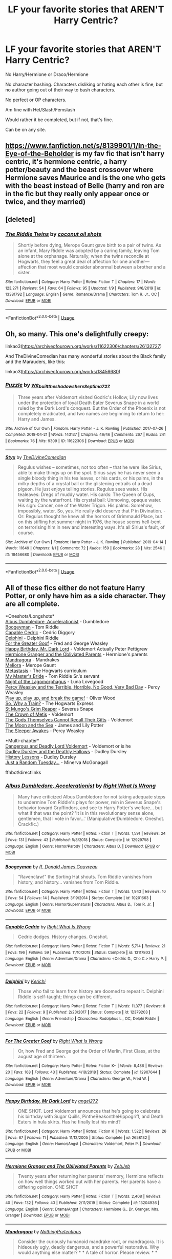 #+TITLE: LF your favorite stories that AREN'T Harry Centric?

* LF your favorite stories that AREN'T Harry Centric?
:PROPERTIES:
:Author: SnarkyAndProud
:Score: 3
:DateUnix: 1579048693.0
:DateShort: 2020-Jan-15
:FlairText: Request
:END:
No Harry/Hermione or Draco/Hermione

No character bashing. Characters disliking or hating each other is fine, but no author going out of their way to bash characters.

No perfect or OP characters.

Am fine with Het/Slash/Femslash

Would rather it be completed, but if not, that's fine.

Can be on any site.


** [[https://www.fanfiction.net/s/8139901/1/In-the-Eye-of-the-Beholder]] is my fav fic that isn't harry centric, it's hermione centric, a harry potter/beauty and the beast crossover where Hermione saves Maurice and is the one who gets with the beast instead of Belle (harry and ron are in the fic but they really only appear once or twice, and they married)
:PROPERTIES:
:Author: Neriasa
:Score: 1
:DateUnix: 1579049106.0
:DateShort: 2020-Jan-15
:END:


** [deleted]
:PROPERTIES:
:Score: 1
:DateUnix: 1579052370.0
:DateShort: 2020-Jan-15
:END:

*** [[https://www.fanfiction.net/s/13381792/1/][*/The Riddle Twins/*]] by [[https://www.fanfiction.net/u/12447326/coconut-oil-shots][/coconut oil shots/]]

#+begin_quote
  Shortly before dying, Merope Gaunt gave birth to a pair of twins. As an infant, Mary Riddle was adopted by a caring family, leaving Tom alone at the orphanage. Naturally, when the twins reconcile at Hogwarts, they feel a great deal of affection for one another---affection that most would consider abnormal between a brother and a sister.
#+end_quote

^{/Site/:} ^{fanfiction.net} ^{*|*} ^{/Category/:} ^{Harry} ^{Potter} ^{*|*} ^{/Rated/:} ^{Fiction} ^{T} ^{*|*} ^{/Chapters/:} ^{17} ^{*|*} ^{/Words/:} ^{123,271} ^{*|*} ^{/Reviews/:} ^{54} ^{*|*} ^{/Favs/:} ^{64} ^{*|*} ^{/Follows/:} ^{95} ^{*|*} ^{/Updated/:} ^{1/9} ^{*|*} ^{/Published/:} ^{9/6/2019} ^{*|*} ^{/id/:} ^{13381792} ^{*|*} ^{/Language/:} ^{English} ^{*|*} ^{/Genre/:} ^{Romance/Drama} ^{*|*} ^{/Characters/:} ^{Tom} ^{R.} ^{Jr.,} ^{OC} ^{*|*} ^{/Download/:} ^{[[http://www.ff2ebook.com/old/ffn-bot/index.php?id=13381792&source=ff&filetype=epub][EPUB]]} ^{or} ^{[[http://www.ff2ebook.com/old/ffn-bot/index.php?id=13381792&source=ff&filetype=mobi][MOBI]]}

--------------

*FanfictionBot*^{2.0.0-beta} | [[https://github.com/tusing/reddit-ffn-bot/wiki/Usage][Usage]]
:PROPERTIES:
:Author: FanfictionBot
:Score: 1
:DateUnix: 1579052409.0
:DateShort: 2020-Jan-15
:END:


** Oh, so many. This one's delightfully creepy:

linkao3([[https://archiveofourown.org/works/11622306/chapters/26132727]])

And TheDivineComedian has many wonderful stories about the Black family and the Marauders, like this:

linkao3([[https://archiveofourown.org/works/18456680]])
:PROPERTIES:
:Author: MTheLoud
:Score: 1
:DateUnix: 1579098102.0
:DateShort: 2020-Jan-15
:END:

*** [[https://archiveofourown.org/works/11622306][*/Puzzle/*]] by [[https://www.archiveofourown.org/users/we_built_the_shadows_here/pseuds/we_built_the_shadows_here/users/Septima727/pseuds/Septima727][/we_built_the_shadows_hereSeptima727/]]

#+begin_quote
  Three years after Voldemort visited Godric's Hollow, Lily now lives under the protection of loyal Death Eater Severus Snape in a world ruled by the Dark Lord's conquest. But the Order of the Phoenix is not completely eradicated, and two names are beginning to return to her: Harry and James.
#+end_quote

^{/Site/:} ^{Archive} ^{of} ^{Our} ^{Own} ^{*|*} ^{/Fandom/:} ^{Harry} ^{Potter} ^{-} ^{J.} ^{K.} ^{Rowling} ^{*|*} ^{/Published/:} ^{2017-07-26} ^{*|*} ^{/Completed/:} ^{2018-04-21} ^{*|*} ^{/Words/:} ^{143137} ^{*|*} ^{/Chapters/:} ^{46/46} ^{*|*} ^{/Comments/:} ^{267} ^{*|*} ^{/Kudos/:} ^{241} ^{*|*} ^{/Bookmarks/:} ^{76} ^{*|*} ^{/Hits/:} ^{9309} ^{*|*} ^{/ID/:} ^{11622306} ^{*|*} ^{/Download/:} ^{[[https://archiveofourown.org/downloads/11622306/Puzzle.epub?updated_at=1524328686][EPUB]]} ^{or} ^{[[https://archiveofourown.org/downloads/11622306/Puzzle.mobi?updated_at=1524328686][MOBI]]}

--------------

[[https://archiveofourown.org/works/18456680][*/Styx/*]] by [[https://www.archiveofourown.org/users/TheDivineComedian/pseuds/TheDivineComedian][/TheDivineComedian/]]

#+begin_quote
  Regulus wishes -- sometimes, not too often -- that he were like Sirius, able to make things up on the spot. Sirius says he has never seen a single bloody thing in his tea leaves, or his cards, or his palms, in the milky depths of a crystal ball or the glistening entrails of a dead pigeon. He just enjoys telling stories. Regulus sees water. His tealeaves: Dregs of muddy water. His cards: The Queen of Cups, waiting by the waterfront. His crystal ball: Unmoving, opaque water. His sign: Cancer, one of the Water Trigon. His palms: Somehow, impossibly, water. So, yes. He really did deserve that P in Divination. - Or: Regulus thought he knew all the horrors of Grimmauld Place, but on this stifling hot summer night in 1976, the house seems hell-bent on terrorising him in new and interesting ways. It's all Sirius's fault, of course.
#+end_quote

^{/Site/:} ^{Archive} ^{of} ^{Our} ^{Own} ^{*|*} ^{/Fandom/:} ^{Harry} ^{Potter} ^{-} ^{J.} ^{K.} ^{Rowling} ^{*|*} ^{/Published/:} ^{2019-04-14} ^{*|*} ^{/Words/:} ^{11649} ^{*|*} ^{/Chapters/:} ^{1/1} ^{*|*} ^{/Comments/:} ^{72} ^{*|*} ^{/Kudos/:} ^{159} ^{*|*} ^{/Bookmarks/:} ^{28} ^{*|*} ^{/Hits/:} ^{2546} ^{*|*} ^{/ID/:} ^{18456680} ^{*|*} ^{/Download/:} ^{[[https://archiveofourown.org/downloads/18456680/Styx.epub?updated_at=1555246773][EPUB]]} ^{or} ^{[[https://archiveofourown.org/downloads/18456680/Styx.mobi?updated_at=1555246773][MOBI]]}

--------------

*FanfictionBot*^{2.0.0-beta} | [[https://github.com/tusing/reddit-ffn-bot/wiki/Usage][Usage]]
:PROPERTIES:
:Author: FanfictionBot
:Score: 1
:DateUnix: 1579098114.0
:DateShort: 2020-Jan-15
:END:


** All of these fics either do not feature Harry Potter, or only have him as a side character. They are all complete.

*Oneshots/Longshots*\\
[[https://www.fanfiction.net/s/12929758/1/Albus-Dumbledore-Accelerationist][Albus Dumbledore, Accelerationist]] - Dumbledore\\
[[https://www.fanfiction.net/s/10201663/1/Boogeyman][Boogeyman]] - Tom Riddle\\
[[https://www.fanfiction.net/s/13117803/1/Capable-Cedric][Capable Cedric]] - Cedric Diggory\\
[[https://www.fanfiction.net/s/12379203/1/Delphini][Delphini]] - Delphini Riddle\\
[[https://www.fanfiction.net/s/12907644/1/For-The-Greater-Goof][For the Greater Goof]] - Fred and George Weasley\\
[[https://www.fanfiction.net/s/2658132/1/Happy-Birthday-Mr-Dark-Lord][Happy Birthday, Mr. Dark Lord]] - Voldemort Actually Peter Pettigrew\\
[[https://www.fanfiction.net/s/13204936/1/Hermione-Granger-and-The-Obliviated-Parents][Hermione Granger and the Obliviated Parents]] - Hermione's parents\\
[[https://www.fanfiction.net/s/7864670/1/Mandragora][Mandragora]] - Mandrakes\\
[[https://www.fanfiction.net/s/2870151/1/Meliora][Meliora]] - Merope Gaunt\\
[[https://www.fanfiction.net/s/3495989/1/Metastasis][Metastasis]] - The Hogwarts curriculum\\
[[https://www.fanfiction.net/s/6435018/1/My-Master-s-Bride][My Master's Bride]] - Tom Riddle Sr.'s servant\\
[[https://www.fanfiction.net/s/9420375/1/Night-of-the-Lagomorphmagus][Night of the Lagomorphagus]] - Luna Lovegood\\
[[https://www.fanfiction.net/s/12558305/1/Percy-Weasley-and-the-Terrible-Horrible-No-Good-Very-Bad-Day][Percy Weasley and the Terrible, Horrible, No Good, Very Bad Day]] - Percy Weasley\\
[[https://www.fanfiction.net/s/12361240/1/Play-up-play-up-and-break-the-game][Play up, play up, and break the game!]] - Oliver Wood\\
[[https://www.fanfiction.net/s/10060208/1/So-Why-a-Train][So, Why a Train?]] - The Hogwarts Express\\
[[https://www.fanfiction.net/s/8910296/1/St-Mungo-s-Grim-Reaper][St Mungo's Grim Reaper]] - Severus Snape\\
[[https://www.fanfiction.net/s/6939995/1/The-Crown-of-M%C3%A8tis][The Crown of Metis]] - Voldemort\\
[[https://www.fanfiction.net/s/13302812/1/The-Gods-Themselves-Cannot-Recall-Their-Gifts][The Gods Themselves Cannot Recall Their Gifts]] - Voldemort\\
[[https://www.fanfiction.net/s/11608266/1/The-Moon-and-the-Sea][The Moon and the Sea]] - James and Lily Potter\\
[[https://www.fanfiction.net/s/4007457/1/The-Sleeper-Awakes][The Sleeper Awakes]] - Percy Weasley

*Multi-chapter*\\
[[https://www.fanfiction.net/s/10129276/1/Dangerous-and-Deadly-Lord-Voldemort][Dangerous and Deadly Lord Voldemort]] - Voldemort or is he\\
[[https://www.fanfiction.net/s/11769405/1/Dudley-Dursley-and-the-Deathly-Hallows][Dudley Dursley and the Deathly Hallows]] - Dudley Dursley\\
[[https://www.fanfiction.net/s/4030448/1/History-Lessons][History Lessons]] - Dudley Dursley\\
[[https://www.fanfiction.net/s/3124159/1/Just-a-Random-Tuesday][Just a Random Tuesday...]] - Minerva McGonagall

ffnbot!directlinks
:PROPERTIES:
:Author: ronathaniel
:Score: 1
:DateUnix: 1579118749.0
:DateShort: 2020-Jan-15
:END:

*** [[https://www.fanfiction.net/s/12929758/1/][*/Albus Dumbledore, Accelerationist/*]] by [[https://www.fanfiction.net/u/8548502/Right-What-Is-Wrong][/Right What Is Wrong/]]

#+begin_quote
  Many have criticized Albus Dumbledore for not taking adequate steps to undermine Tom Riddle's plays for power, rein in Severus Snape's behavior toward Gryffindors, and see to Harry Potter's welfare... but what if that was the point? 'It is in this revolutionary sense alone, gentlemen, that I vote in favor...' (Manipulative!Dumbledore. Oneshot. Crackfic.)
#+end_quote

^{/Site/:} ^{fanfiction.net} ^{*|*} ^{/Category/:} ^{Harry} ^{Potter} ^{*|*} ^{/Rated/:} ^{Fiction} ^{T} ^{*|*} ^{/Words/:} ^{1,591} ^{*|*} ^{/Reviews/:} ^{24} ^{*|*} ^{/Favs/:} ^{131} ^{*|*} ^{/Follows/:} ^{43} ^{*|*} ^{/Published/:} ^{5/8/2018} ^{*|*} ^{/Status/:} ^{Complete} ^{*|*} ^{/id/:} ^{12929758} ^{*|*} ^{/Language/:} ^{English} ^{*|*} ^{/Genre/:} ^{Horror/Parody} ^{*|*} ^{/Characters/:} ^{Albus} ^{D.} ^{*|*} ^{/Download/:} ^{[[http://www.ff2ebook.com/old/ffn-bot/index.php?id=12929758&source=ff&filetype=epub][EPUB]]} ^{or} ^{[[http://www.ff2ebook.com/old/ffn-bot/index.php?id=12929758&source=ff&filetype=mobi][MOBI]]}

--------------

[[https://www.fanfiction.net/s/10201663/1/][*/Boogeyman/*]] by [[https://www.fanfiction.net/u/1076014/R-Donald-James-Gauvreau][/R. Donald James Gauvreau/]]

#+begin_quote
  "Ravenclaw!" the Sorting Hat shouts. Tom Riddle vanishes from history, and history... vanishes from Tom Riddle.
#+end_quote

^{/Site/:} ^{fanfiction.net} ^{*|*} ^{/Category/:} ^{Harry} ^{Potter} ^{*|*} ^{/Rated/:} ^{Fiction} ^{T} ^{*|*} ^{/Words/:} ^{1,943} ^{*|*} ^{/Reviews/:} ^{10} ^{*|*} ^{/Favs/:} ^{54} ^{*|*} ^{/Follows/:} ^{14} ^{*|*} ^{/Published/:} ^{3/19/2014} ^{*|*} ^{/Status/:} ^{Complete} ^{*|*} ^{/id/:} ^{10201663} ^{*|*} ^{/Language/:} ^{English} ^{*|*} ^{/Genre/:} ^{Horror/Supernatural} ^{*|*} ^{/Characters/:} ^{Albus} ^{D.,} ^{Tom} ^{R.} ^{Jr.} ^{*|*} ^{/Download/:} ^{[[http://www.ff2ebook.com/old/ffn-bot/index.php?id=10201663&source=ff&filetype=epub][EPUB]]} ^{or} ^{[[http://www.ff2ebook.com/old/ffn-bot/index.php?id=10201663&source=ff&filetype=mobi][MOBI]]}

--------------

[[https://www.fanfiction.net/s/13117803/1/][*/Capable Cedric/*]] by [[https://www.fanfiction.net/u/8548502/Right-What-Is-Wrong][/Right What Is Wrong/]]

#+begin_quote
  Cedric dodges. History changes. Oneshot.
#+end_quote

^{/Site/:} ^{fanfiction.net} ^{*|*} ^{/Category/:} ^{Harry} ^{Potter} ^{*|*} ^{/Rated/:} ^{Fiction} ^{T} ^{*|*} ^{/Words/:} ^{5,714} ^{*|*} ^{/Reviews/:} ^{21} ^{*|*} ^{/Favs/:} ^{196} ^{*|*} ^{/Follows/:} ^{59} ^{*|*} ^{/Published/:} ^{11/10/2018} ^{*|*} ^{/Status/:} ^{Complete} ^{*|*} ^{/id/:} ^{13117803} ^{*|*} ^{/Language/:} ^{English} ^{*|*} ^{/Genre/:} ^{Adventure/Drama} ^{*|*} ^{/Characters/:} ^{<Cedric} ^{D.,} ^{Cho} ^{C.>} ^{Harry} ^{P.} ^{*|*} ^{/Download/:} ^{[[http://www.ff2ebook.com/old/ffn-bot/index.php?id=13117803&source=ff&filetype=epub][EPUB]]} ^{or} ^{[[http://www.ff2ebook.com/old/ffn-bot/index.php?id=13117803&source=ff&filetype=mobi][MOBI]]}

--------------

[[https://www.fanfiction.net/s/12379203/1/][*/Delphini/*]] by [[https://www.fanfiction.net/u/322080/Kerichi][/Kerichi/]]

#+begin_quote
  Those who fail to learn from history are doomed to repeat it. Delphini Riddle is self-taught; things can be different.
#+end_quote

^{/Site/:} ^{fanfiction.net} ^{*|*} ^{/Category/:} ^{Harry} ^{Potter} ^{*|*} ^{/Rated/:} ^{Fiction} ^{T} ^{*|*} ^{/Words/:} ^{11,377} ^{*|*} ^{/Reviews/:} ^{8} ^{*|*} ^{/Favs/:} ^{22} ^{*|*} ^{/Follows/:} ^{9} ^{*|*} ^{/Published/:} ^{2/23/2017} ^{*|*} ^{/Status/:} ^{Complete} ^{*|*} ^{/id/:} ^{12379203} ^{*|*} ^{/Language/:} ^{English} ^{*|*} ^{/Genre/:} ^{Friendship} ^{*|*} ^{/Characters/:} ^{Rodolphus} ^{L.,} ^{OC,} ^{Delphi} ^{Riddle} ^{*|*} ^{/Download/:} ^{[[http://www.ff2ebook.com/old/ffn-bot/index.php?id=12379203&source=ff&filetype=epub][EPUB]]} ^{or} ^{[[http://www.ff2ebook.com/old/ffn-bot/index.php?id=12379203&source=ff&filetype=mobi][MOBI]]}

--------------

[[https://www.fanfiction.net/s/12907644/1/][*/For The Greater Goof/*]] by [[https://www.fanfiction.net/u/8548502/Right-What-Is-Wrong][/Right What Is Wrong/]]

#+begin_quote
  Or, how Fred and George got the Order of Merlin, First Class, at the august age of thirteen.
#+end_quote

^{/Site/:} ^{fanfiction.net} ^{*|*} ^{/Category/:} ^{Harry} ^{Potter} ^{*|*} ^{/Rated/:} ^{Fiction} ^{K+} ^{*|*} ^{/Words/:} ^{8,486} ^{*|*} ^{/Reviews/:} ^{20} ^{*|*} ^{/Favs/:} ^{168} ^{*|*} ^{/Follows/:} ^{43} ^{*|*} ^{/Published/:} ^{4/18/2018} ^{*|*} ^{/Status/:} ^{Complete} ^{*|*} ^{/id/:} ^{12907644} ^{*|*} ^{/Language/:} ^{English} ^{*|*} ^{/Genre/:} ^{Adventure/Drama} ^{*|*} ^{/Characters/:} ^{George} ^{W.,} ^{Fred} ^{W.} ^{*|*} ^{/Download/:} ^{[[http://www.ff2ebook.com/old/ffn-bot/index.php?id=12907644&source=ff&filetype=epub][EPUB]]} ^{or} ^{[[http://www.ff2ebook.com/old/ffn-bot/index.php?id=12907644&source=ff&filetype=mobi][MOBI]]}

--------------

[[https://www.fanfiction.net/s/2658132/1/][*/Happy Birthday, Mr Dark Lord/*]] by [[https://www.fanfiction.net/u/249074/angel272][/angel272/]]

#+begin_quote
  ONE SHOT. Lord Voldemort announces that he's going to celebrate his birthday with Sugar Quills, PintheBeakontheHippogriff, and Death Eaters in hula skirts. Has he finally lost his mind?
#+end_quote

^{/Site/:} ^{fanfiction.net} ^{*|*} ^{/Category/:} ^{Harry} ^{Potter} ^{*|*} ^{/Rated/:} ^{Fiction} ^{K} ^{*|*} ^{/Words/:} ^{1,522} ^{*|*} ^{/Reviews/:} ^{26} ^{*|*} ^{/Favs/:} ^{67} ^{*|*} ^{/Follows/:} ^{11} ^{*|*} ^{/Published/:} ^{11/12/2005} ^{*|*} ^{/Status/:} ^{Complete} ^{*|*} ^{/id/:} ^{2658132} ^{*|*} ^{/Language/:} ^{English} ^{*|*} ^{/Genre/:} ^{Humor/Angst} ^{*|*} ^{/Characters/:} ^{Voldemort,} ^{Peter} ^{P.} ^{*|*} ^{/Download/:} ^{[[http://www.ff2ebook.com/old/ffn-bot/index.php?id=2658132&source=ff&filetype=epub][EPUB]]} ^{or} ^{[[http://www.ff2ebook.com/old/ffn-bot/index.php?id=2658132&source=ff&filetype=mobi][MOBI]]}

--------------

[[https://www.fanfiction.net/s/13204936/1/][*/Hermione Granger and The Obliviated Parents/*]] by [[https://www.fanfiction.net/u/10283561/ZebJeb][/ZebJeb/]]

#+begin_quote
  Twenty years after returning her parents' memory, Hermione reflects on how well things worked out with her parents. Her parents have a differing opinion. ONE SHOT
#+end_quote

^{/Site/:} ^{fanfiction.net} ^{*|*} ^{/Category/:} ^{Harry} ^{Potter} ^{*|*} ^{/Rated/:} ^{Fiction} ^{T} ^{*|*} ^{/Words/:} ^{2,408} ^{*|*} ^{/Reviews/:} ^{40} ^{*|*} ^{/Favs/:} ^{132} ^{*|*} ^{/Follows/:} ^{43} ^{*|*} ^{/Published/:} ^{2/11/2019} ^{*|*} ^{/Status/:} ^{Complete} ^{*|*} ^{/id/:} ^{13204936} ^{*|*} ^{/Language/:} ^{English} ^{*|*} ^{/Genre/:} ^{Drama/Angst} ^{*|*} ^{/Characters/:} ^{Hermione} ^{G.,} ^{Dr.} ^{Granger,} ^{Mrs.} ^{Granger} ^{*|*} ^{/Download/:} ^{[[http://www.ff2ebook.com/old/ffn-bot/index.php?id=13204936&source=ff&filetype=epub][EPUB]]} ^{or} ^{[[http://www.ff2ebook.com/old/ffn-bot/index.php?id=13204936&source=ff&filetype=mobi][MOBI]]}

--------------

[[https://www.fanfiction.net/s/7864670/1/][*/Mandragora/*]] by [[https://www.fanfiction.net/u/2713680/NothingPretentious][/NothingPretentious/]]

#+begin_quote
  Consider the curiously humanoid mandrake root, or mandragora. It is hideously ugly, deadly dangerous, and a powerful restorative. Why would anything else matter? * * A tale of horror. Please review. * *
#+end_quote

^{/Site/:} ^{fanfiction.net} ^{*|*} ^{/Category/:} ^{Harry} ^{Potter} ^{*|*} ^{/Rated/:} ^{Fiction} ^{T} ^{*|*} ^{/Words/:} ^{1,449} ^{*|*} ^{/Reviews/:} ^{174} ^{*|*} ^{/Favs/:} ^{739} ^{*|*} ^{/Follows/:} ^{112} ^{*|*} ^{/Published/:} ^{2/23/2012} ^{*|*} ^{/Status/:} ^{Complete} ^{*|*} ^{/id/:} ^{7864670} ^{*|*} ^{/Language/:} ^{English} ^{*|*} ^{/Genre/:} ^{Horror/Tragedy} ^{*|*} ^{/Characters/:} ^{P.} ^{Sprout} ^{*|*} ^{/Download/:} ^{[[http://www.ff2ebook.com/old/ffn-bot/index.php?id=7864670&source=ff&filetype=epub][EPUB]]} ^{or} ^{[[http://www.ff2ebook.com/old/ffn-bot/index.php?id=7864670&source=ff&filetype=mobi][MOBI]]}

--------------

*FanfictionBot*^{2.0.0-beta} | [[https://github.com/tusing/reddit-ffn-bot/wiki/Usage][Usage]]
:PROPERTIES:
:Author: FanfictionBot
:Score: 1
:DateUnix: 1579118821.0
:DateShort: 2020-Jan-15
:END:


*** [[https://www.fanfiction.net/s/2870151/1/][*/Meliora/*]] by [[https://www.fanfiction.net/u/260306/Marauder][/Marauder/]]

#+begin_quote
  Pregnant with Morfin's child, Merope longs to escape to a life with Tom, and a better world for the child she hopes will be a girl.
#+end_quote

^{/Site/:} ^{fanfiction.net} ^{*|*} ^{/Category/:} ^{Harry} ^{Potter} ^{*|*} ^{/Rated/:} ^{Fiction} ^{M} ^{*|*} ^{/Words/:} ^{852} ^{*|*} ^{/Reviews/:} ^{20} ^{*|*} ^{/Favs/:} ^{44} ^{*|*} ^{/Follows/:} ^{6} ^{*|*} ^{/Published/:} ^{3/31/2006} ^{*|*} ^{/Status/:} ^{Complete} ^{*|*} ^{/id/:} ^{2870151} ^{*|*} ^{/Language/:} ^{English} ^{*|*} ^{/Genre/:} ^{Angst/Drama} ^{*|*} ^{/Characters/:} ^{Merope} ^{G.,} ^{Morfin} ^{G.} ^{*|*} ^{/Download/:} ^{[[http://www.ff2ebook.com/old/ffn-bot/index.php?id=2870151&source=ff&filetype=epub][EPUB]]} ^{or} ^{[[http://www.ff2ebook.com/old/ffn-bot/index.php?id=2870151&source=ff&filetype=mobi][MOBI]]}

--------------

[[https://www.fanfiction.net/s/3495989/1/][*/Metastasis/*]] by [[https://www.fanfiction.net/u/255561/Qoheleth][/Qoheleth/]]

#+begin_quote
  It just keeps growing... and growing... and growing...
#+end_quote

^{/Site/:} ^{fanfiction.net} ^{*|*} ^{/Category/:} ^{Harry} ^{Potter} ^{*|*} ^{/Rated/:} ^{Fiction} ^{K} ^{*|*} ^{/Words/:} ^{2,577} ^{*|*} ^{/Reviews/:} ^{22} ^{*|*} ^{/Favs/:} ^{37} ^{*|*} ^{/Follows/:} ^{3} ^{*|*} ^{/Published/:} ^{4/18/2007} ^{*|*} ^{/Status/:} ^{Complete} ^{*|*} ^{/id/:} ^{3495989} ^{*|*} ^{/Language/:} ^{English} ^{*|*} ^{/Characters/:} ^{Godric} ^{G.,} ^{Albus} ^{D.} ^{*|*} ^{/Download/:} ^{[[http://www.ff2ebook.com/old/ffn-bot/index.php?id=3495989&source=ff&filetype=epub][EPUB]]} ^{or} ^{[[http://www.ff2ebook.com/old/ffn-bot/index.php?id=3495989&source=ff&filetype=mobi][MOBI]]}

--------------

[[https://www.fanfiction.net/s/6435018/1/][*/My Master's Bride/*]] by [[https://www.fanfiction.net/u/2289300/Paimpont][/Paimpont/]]

#+begin_quote
  A little Gothic story for Halloween. Yes, it's a Harry Potter story - just read to the end!
#+end_quote

^{/Site/:} ^{fanfiction.net} ^{*|*} ^{/Category/:} ^{Harry} ^{Potter} ^{*|*} ^{/Rated/:} ^{Fiction} ^{T} ^{*|*} ^{/Words/:} ^{4,731} ^{*|*} ^{/Reviews/:} ^{93} ^{*|*} ^{/Favs/:} ^{208} ^{*|*} ^{/Follows/:} ^{33} ^{*|*} ^{/Published/:} ^{10/29/2010} ^{*|*} ^{/Status/:} ^{Complete} ^{*|*} ^{/id/:} ^{6435018} ^{*|*} ^{/Language/:} ^{English} ^{*|*} ^{/Genre/:} ^{Suspense} ^{*|*} ^{/Download/:} ^{[[http://www.ff2ebook.com/old/ffn-bot/index.php?id=6435018&source=ff&filetype=epub][EPUB]]} ^{or} ^{[[http://www.ff2ebook.com/old/ffn-bot/index.php?id=6435018&source=ff&filetype=mobi][MOBI]]}

--------------

[[https://www.fanfiction.net/s/9420375/1/][*/Night of the Lagomorphmagus/*]] by [[https://www.fanfiction.net/u/3205163/Arpad-Hrunta][/Arpad Hrunta/]]

#+begin_quote
  "How much longer are we going to look for this killer rabbit, Luna?" Jimmy Carter asked. Luna researches a paper for Care of Magical Creatures, and gets some unexpected assistance. Crackfic. For the Teachers' Lounge Crackfest '13.
#+end_quote

^{/Site/:} ^{fanfiction.net} ^{*|*} ^{/Category/:} ^{Harry} ^{Potter} ^{*|*} ^{/Rated/:} ^{Fiction} ^{T} ^{*|*} ^{/Words/:} ^{4,572} ^{*|*} ^{/Reviews/:} ^{22} ^{*|*} ^{/Favs/:} ^{30} ^{*|*} ^{/Follows/:} ^{5} ^{*|*} ^{/Published/:} ^{6/23/2013} ^{*|*} ^{/Status/:} ^{Complete} ^{*|*} ^{/id/:} ^{9420375} ^{*|*} ^{/Language/:} ^{English} ^{*|*} ^{/Genre/:} ^{Humor/Adventure} ^{*|*} ^{/Characters/:} ^{Luna} ^{L.,} ^{Dobby,} ^{Dennis} ^{C.} ^{*|*} ^{/Download/:} ^{[[http://www.ff2ebook.com/old/ffn-bot/index.php?id=9420375&source=ff&filetype=epub][EPUB]]} ^{or} ^{[[http://www.ff2ebook.com/old/ffn-bot/index.php?id=9420375&source=ff&filetype=mobi][MOBI]]}

--------------

[[https://www.fanfiction.net/s/12558305/1/][*/Percy Weasley and the Terrible, Horrible, No Good, Very Bad Day/*]] by [[https://www.fanfiction.net/u/9100557/LullabyKnell][/LullabyKnell/]]

#+begin_quote
  Pre-Philosopher's Stone AU: In which fourteen-year-old Percy Weasley is very stressed, does not get enough sleep, and accidentally and unknowingly saves the Wizarding World because of bad aim.
#+end_quote

^{/Site/:} ^{fanfiction.net} ^{*|*} ^{/Category/:} ^{Harry} ^{Potter} ^{*|*} ^{/Rated/:} ^{Fiction} ^{T} ^{*|*} ^{/Words/:} ^{2,387} ^{*|*} ^{/Reviews/:} ^{26} ^{*|*} ^{/Favs/:} ^{191} ^{*|*} ^{/Follows/:} ^{45} ^{*|*} ^{/Published/:} ^{7/4/2017} ^{*|*} ^{/Status/:} ^{Complete} ^{*|*} ^{/id/:} ^{12558305} ^{*|*} ^{/Language/:} ^{English} ^{*|*} ^{/Genre/:} ^{Humor/Drama} ^{*|*} ^{/Characters/:} ^{Percy} ^{W.,} ^{Minerva} ^{M.,} ^{Oliver} ^{W.} ^{*|*} ^{/Download/:} ^{[[http://www.ff2ebook.com/old/ffn-bot/index.php?id=12558305&source=ff&filetype=epub][EPUB]]} ^{or} ^{[[http://www.ff2ebook.com/old/ffn-bot/index.php?id=12558305&source=ff&filetype=mobi][MOBI]]}

--------------

[[https://www.fanfiction.net/s/12361240/1/][*/Play up, play up, and break the game!/*]] by [[https://www.fanfiction.net/u/8682661/Bakuraptor][/Bakuraptor/]]

#+begin_quote
  Oliver has one last shot at winning the Quidditch Cup before he leaves Hogwarts, and he's willing to do anything to make sure he does. No, really, anything. Absolutely anything. Oh dear...
#+end_quote

^{/Site/:} ^{fanfiction.net} ^{*|*} ^{/Category/:} ^{Harry} ^{Potter} ^{*|*} ^{/Rated/:} ^{Fiction} ^{T} ^{*|*} ^{/Words/:} ^{7,914} ^{*|*} ^{/Reviews/:} ^{36} ^{*|*} ^{/Favs/:} ^{300} ^{*|*} ^{/Follows/:} ^{76} ^{*|*} ^{/Published/:} ^{2/11/2017} ^{*|*} ^{/Status/:} ^{Complete} ^{*|*} ^{/id/:} ^{12361240} ^{*|*} ^{/Language/:} ^{English} ^{*|*} ^{/Genre/:} ^{Humor/Parody} ^{*|*} ^{/Characters/:} ^{Harry} ^{P.,} ^{George} ^{W.,} ^{Oliver} ^{W.,} ^{Fred} ^{W.} ^{*|*} ^{/Download/:} ^{[[http://www.ff2ebook.com/old/ffn-bot/index.php?id=12361240&source=ff&filetype=epub][EPUB]]} ^{or} ^{[[http://www.ff2ebook.com/old/ffn-bot/index.php?id=12361240&source=ff&filetype=mobi][MOBI]]}

--------------

[[https://www.fanfiction.net/s/10060208/1/][*/So, Why a Train?/*]] by [[https://www.fanfiction.net/u/579283/Lucillia][/Lucillia/]]

#+begin_quote
  Though it may not seem like it, the creation of the Hogwarts Express was actually a rather logical solution to a very real problem.
#+end_quote

^{/Site/:} ^{fanfiction.net} ^{*|*} ^{/Category/:} ^{Harry} ^{Potter} ^{*|*} ^{/Rated/:} ^{Fiction} ^{K+} ^{*|*} ^{/Words/:} ^{564} ^{*|*} ^{/Reviews/:} ^{63} ^{*|*} ^{/Favs/:} ^{357} ^{*|*} ^{/Follows/:} ^{104} ^{*|*} ^{/Published/:} ^{1/27/2014} ^{*|*} ^{/Status/:} ^{Complete} ^{*|*} ^{/id/:} ^{10060208} ^{*|*} ^{/Language/:} ^{English} ^{*|*} ^{/Genre/:} ^{Humor} ^{*|*} ^{/Characters/:} ^{A.} ^{Dippet,} ^{C.} ^{Binns,} ^{Phineas} ^{Nigellus} ^{*|*} ^{/Download/:} ^{[[http://www.ff2ebook.com/old/ffn-bot/index.php?id=10060208&source=ff&filetype=epub][EPUB]]} ^{or} ^{[[http://www.ff2ebook.com/old/ffn-bot/index.php?id=10060208&source=ff&filetype=mobi][MOBI]]}

--------------

[[https://www.fanfiction.net/s/8910296/1/][*/St Mungo's Grim Reaper/*]] by [[https://www.fanfiction.net/u/279054/emptyword][/emptyword/]]

#+begin_quote
  [Oneshot] Originally posted to the Bring Back the Bastard fest at the Deeply Horrible comm on LJ. For margi lynn's prompt: "During the first war, Snape pulled shifts at St. Mungo's to make up for their overwork. Most of the time he does help the healers. But what about the times he doesn't? Why those people?"
#+end_quote

^{/Site/:} ^{fanfiction.net} ^{*|*} ^{/Category/:} ^{Harry} ^{Potter} ^{*|*} ^{/Rated/:} ^{Fiction} ^{K} ^{*|*} ^{/Words/:} ^{5,632} ^{*|*} ^{/Favs/:} ^{8} ^{*|*} ^{/Follows/:} ^{1} ^{*|*} ^{/Published/:} ^{1/15/2013} ^{*|*} ^{/Status/:} ^{Complete} ^{*|*} ^{/id/:} ^{8910296} ^{*|*} ^{/Language/:} ^{English} ^{*|*} ^{/Genre/:} ^{Suspense/Drama} ^{*|*} ^{/Characters/:} ^{Severus} ^{S.} ^{*|*} ^{/Download/:} ^{[[http://www.ff2ebook.com/old/ffn-bot/index.php?id=8910296&source=ff&filetype=epub][EPUB]]} ^{or} ^{[[http://www.ff2ebook.com/old/ffn-bot/index.php?id=8910296&source=ff&filetype=mobi][MOBI]]}

--------------

*FanfictionBot*^{2.0.0-beta} | [[https://github.com/tusing/reddit-ffn-bot/wiki/Usage][Usage]]
:PROPERTIES:
:Author: FanfictionBot
:Score: 1
:DateUnix: 1579118834.0
:DateShort: 2020-Jan-15
:END:


*** [[https://www.fanfiction.net/s/6939995/1/][*/The Crown of Mètis/*]] by [[https://www.fanfiction.net/u/1054584/Megii-of-Mysteri-OusStranger][/Megii of Mysteri OusStranger/]]

#+begin_quote
  1957 A tree in Albania, she said. Straightforward enough, right? Not if someone else got there first. Tom's journey in acquiring the vessel for his fifth Horcrux just got that much trickier. An exploration of White Magic. Canon-compliant. Longshot. OC
#+end_quote

^{/Site/:} ^{fanfiction.net} ^{*|*} ^{/Category/:} ^{Harry} ^{Potter} ^{*|*} ^{/Rated/:} ^{Fiction} ^{T} ^{*|*} ^{/Words/:} ^{17,054} ^{*|*} ^{/Reviews/:} ^{60} ^{*|*} ^{/Favs/:} ^{355} ^{*|*} ^{/Follows/:} ^{72} ^{*|*} ^{/Published/:} ^{4/25/2011} ^{*|*} ^{/Status/:} ^{Complete} ^{*|*} ^{/id/:} ^{6939995} ^{*|*} ^{/Language/:} ^{English} ^{*|*} ^{/Genre/:} ^{Drama/Spiritual} ^{*|*} ^{/Characters/:} ^{Tom} ^{R.} ^{Jr.,} ^{Voldemort} ^{*|*} ^{/Download/:} ^{[[http://www.ff2ebook.com/old/ffn-bot/index.php?id=6939995&source=ff&filetype=epub][EPUB]]} ^{or} ^{[[http://www.ff2ebook.com/old/ffn-bot/index.php?id=6939995&source=ff&filetype=mobi][MOBI]]}

--------------

[[https://www.fanfiction.net/s/13302812/1/][*/The Gods Themselves Cannot Recall Their Gifts/*]] by [[https://www.fanfiction.net/u/8548502/Right-What-Is-Wrong][/Right What Is Wrong/]]

#+begin_quote
  [AU] Upon his bodily dissolution on October 31, 1981, Voldemort discovers that his Horcruxes do, indeed, anchor him to immortality. In fact, they anchor him all too well. Oneshot.
#+end_quote

^{/Site/:} ^{fanfiction.net} ^{*|*} ^{/Category/:} ^{Harry} ^{Potter} ^{*|*} ^{/Rated/:} ^{Fiction} ^{T} ^{*|*} ^{/Words/:} ^{646} ^{*|*} ^{/Reviews/:} ^{20} ^{*|*} ^{/Favs/:} ^{69} ^{*|*} ^{/Follows/:} ^{19} ^{*|*} ^{/Published/:} ^{6/3/2019} ^{*|*} ^{/Status/:} ^{Complete} ^{*|*} ^{/id/:} ^{13302812} ^{*|*} ^{/Language/:} ^{English} ^{*|*} ^{/Genre/:} ^{Horror/Supernatural} ^{*|*} ^{/Characters/:} ^{Voldemort} ^{*|*} ^{/Download/:} ^{[[http://www.ff2ebook.com/old/ffn-bot/index.php?id=13302812&source=ff&filetype=epub][EPUB]]} ^{or} ^{[[http://www.ff2ebook.com/old/ffn-bot/index.php?id=13302812&source=ff&filetype=mobi][MOBI]]}

--------------

[[https://www.fanfiction.net/s/11608266/1/][*/The Moon and the Sea/*]] by [[https://www.fanfiction.net/u/6993240/FloreatCastellum][/FloreatCastellum/]]

#+begin_quote
  On a cold autumn night, a dark-haired young man wakes his family to take them on an adventure. Winner of Mugglenet's Quicksilver Quill Awards 2016, Best Romance (One-shot).
#+end_quote

^{/Site/:} ^{fanfiction.net} ^{*|*} ^{/Category/:} ^{Harry} ^{Potter} ^{*|*} ^{/Rated/:} ^{Fiction} ^{K} ^{*|*} ^{/Words/:} ^{2,339} ^{*|*} ^{/Reviews/:} ^{36} ^{*|*} ^{/Favs/:} ^{124} ^{*|*} ^{/Follows/:} ^{26} ^{*|*} ^{/Published/:} ^{11/10/2015} ^{*|*} ^{/Status/:} ^{Complete} ^{*|*} ^{/id/:} ^{11608266} ^{*|*} ^{/Language/:} ^{English} ^{*|*} ^{/Genre/:} ^{Family/Romance} ^{*|*} ^{/Characters/:} ^{Harry} ^{P.,} ^{James} ^{P.,} ^{Lily} ^{Evans} ^{P.} ^{*|*} ^{/Download/:} ^{[[http://www.ff2ebook.com/old/ffn-bot/index.php?id=11608266&source=ff&filetype=epub][EPUB]]} ^{or} ^{[[http://www.ff2ebook.com/old/ffn-bot/index.php?id=11608266&source=ff&filetype=mobi][MOBI]]}

--------------

[[https://www.fanfiction.net/s/4007457/1/][*/The Sleeper Awakes/*]] by [[https://www.fanfiction.net/u/684368/SnorkackCatcher][/SnorkackCatcher/]]

#+begin_quote
  It's been coming on for a while," said Percy ... "But I had to find a way out and it's not so easy at the Ministry, they're imprisoning traitors all the time." DH, ch30 . This is Percy's journey to that point.
#+end_quote

^{/Site/:} ^{fanfiction.net} ^{*|*} ^{/Category/:} ^{Harry} ^{Potter} ^{*|*} ^{/Rated/:} ^{Fiction} ^{T} ^{*|*} ^{/Words/:} ^{10,606} ^{*|*} ^{/Reviews/:} ^{79} ^{*|*} ^{/Favs/:} ^{382} ^{*|*} ^{/Follows/:} ^{61} ^{*|*} ^{/Published/:} ^{1/12/2008} ^{*|*} ^{/Status/:} ^{Complete} ^{*|*} ^{/id/:} ^{4007457} ^{*|*} ^{/Language/:} ^{English} ^{*|*} ^{/Genre/:} ^{Drama} ^{*|*} ^{/Characters/:} ^{Percy} ^{W.,} ^{Dolores} ^{U.} ^{*|*} ^{/Download/:} ^{[[http://www.ff2ebook.com/old/ffn-bot/index.php?id=4007457&source=ff&filetype=epub][EPUB]]} ^{or} ^{[[http://www.ff2ebook.com/old/ffn-bot/index.php?id=4007457&source=ff&filetype=mobi][MOBI]]}

--------------

[[https://www.fanfiction.net/s/10129276/1/][*/Dangerous and Deadly Lord Voldemort/*]] by [[https://www.fanfiction.net/u/279988/Kevin3][/Kevin3/]]

#+begin_quote
  A tale of illusion and deception - what better bedtime story could a magician tell his son than when he managed to pull one over on the entire wizarding world?
#+end_quote

^{/Site/:} ^{fanfiction.net} ^{*|*} ^{/Category/:} ^{Harry} ^{Potter} ^{*|*} ^{/Rated/:} ^{Fiction} ^{K+} ^{*|*} ^{/Chapters/:} ^{11} ^{*|*} ^{/Words/:} ^{16,842} ^{*|*} ^{/Reviews/:} ^{119} ^{*|*} ^{/Favs/:} ^{518} ^{*|*} ^{/Follows/:} ^{276} ^{*|*} ^{/Updated/:} ^{4/3/2014} ^{*|*} ^{/Published/:} ^{2/20/2014} ^{*|*} ^{/Status/:} ^{Complete} ^{*|*} ^{/id/:} ^{10129276} ^{*|*} ^{/Language/:} ^{English} ^{*|*} ^{/Genre/:} ^{Adventure} ^{*|*} ^{/Characters/:} ^{Voldemort,} ^{Albus} ^{D.,} ^{Tom} ^{R.} ^{Jr.} ^{*|*} ^{/Download/:} ^{[[http://www.ff2ebook.com/old/ffn-bot/index.php?id=10129276&source=ff&filetype=epub][EPUB]]} ^{or} ^{[[http://www.ff2ebook.com/old/ffn-bot/index.php?id=10129276&source=ff&filetype=mobi][MOBI]]}

--------------

[[https://www.fanfiction.net/s/11769405/1/][*/Dudley Dursley and the Deathly Hallows/*]] by [[https://www.fanfiction.net/u/1648649/Grey-Streaked-Fur][/Grey Streaked Fur/]]

#+begin_quote
  We all know Harry's story during this time, but did you know that his cousin Dudley also played a part in the war against Voldemort? Find out what happened to the Dudley and his family after they left Privet Drive to go into hiding.
#+end_quote

^{/Site/:} ^{fanfiction.net} ^{*|*} ^{/Category/:} ^{Harry} ^{Potter} ^{*|*} ^{/Rated/:} ^{Fiction} ^{T} ^{*|*} ^{/Chapters/:} ^{31} ^{*|*} ^{/Words/:} ^{84,752} ^{*|*} ^{/Reviews/:} ^{150} ^{*|*} ^{/Favs/:} ^{162} ^{*|*} ^{/Follows/:} ^{160} ^{*|*} ^{/Updated/:} ^{11/18/2016} ^{*|*} ^{/Published/:} ^{2/3/2016} ^{*|*} ^{/Status/:} ^{Complete} ^{*|*} ^{/id/:} ^{11769405} ^{*|*} ^{/Language/:} ^{English} ^{*|*} ^{/Characters/:} ^{Severus} ^{S.,} ^{Percy} ^{W.,} ^{Dudley} ^{D.,} ^{OC} ^{*|*} ^{/Download/:} ^{[[http://www.ff2ebook.com/old/ffn-bot/index.php?id=11769405&source=ff&filetype=epub][EPUB]]} ^{or} ^{[[http://www.ff2ebook.com/old/ffn-bot/index.php?id=11769405&source=ff&filetype=mobi][MOBI]]}

--------------

[[https://www.fanfiction.net/s/4030448/1/][*/History Lessons/*]] by [[https://www.fanfiction.net/u/965157/Bloodpage-Alchemist][/Bloodpage-Alchemist/]]

#+begin_quote
  Children are products of their environment. A look at what Dudley Dursley could have been under the right influences, namely that of his History teacher and new friends, and what could have been...
#+end_quote

^{/Site/:} ^{fanfiction.net} ^{*|*} ^{/Category/:} ^{Harry} ^{Potter} ^{*|*} ^{/Rated/:} ^{Fiction} ^{K} ^{*|*} ^{/Chapters/:} ^{9} ^{*|*} ^{/Words/:} ^{36,306} ^{*|*} ^{/Reviews/:} ^{463} ^{*|*} ^{/Favs/:} ^{1,508} ^{*|*} ^{/Follows/:} ^{1,255} ^{*|*} ^{/Updated/:} ^{6/19/2016} ^{*|*} ^{/Published/:} ^{1/23/2008} ^{*|*} ^{/Status/:} ^{Complete} ^{*|*} ^{/id/:} ^{4030448} ^{*|*} ^{/Language/:} ^{English} ^{*|*} ^{/Characters/:} ^{Dudley} ^{D.} ^{*|*} ^{/Download/:} ^{[[http://www.ff2ebook.com/old/ffn-bot/index.php?id=4030448&source=ff&filetype=epub][EPUB]]} ^{or} ^{[[http://www.ff2ebook.com/old/ffn-bot/index.php?id=4030448&source=ff&filetype=mobi][MOBI]]}

--------------

[[https://www.fanfiction.net/s/3124159/1/][*/Just a Random Tuesday.../*]] by [[https://www.fanfiction.net/u/957547/Twisted-Biscuit][/Twisted Biscuit/]]

#+begin_quote
  A VERY long Tuesday in the life of Minerva McGonagall. With rampant Umbridgeitis, uncooperative Slytherins, Ministry interventions, an absent Dumbledore and a schoolwide shortage of Hot Cocoa, it's a wonder she's as nice as she is.
#+end_quote

^{/Site/:} ^{fanfiction.net} ^{*|*} ^{/Category/:} ^{Harry} ^{Potter} ^{*|*} ^{/Rated/:} ^{Fiction} ^{K+} ^{*|*} ^{/Chapters/:} ^{3} ^{*|*} ^{/Words/:} ^{58,525} ^{*|*} ^{/Reviews/:} ^{504} ^{*|*} ^{/Favs/:} ^{2,296} ^{*|*} ^{/Follows/:} ^{422} ^{*|*} ^{/Updated/:} ^{10/1/2006} ^{*|*} ^{/Published/:} ^{8/26/2006} ^{*|*} ^{/Status/:} ^{Complete} ^{*|*} ^{/id/:} ^{3124159} ^{*|*} ^{/Language/:} ^{English} ^{*|*} ^{/Genre/:} ^{Humor} ^{*|*} ^{/Characters/:} ^{Minerva} ^{M.,} ^{Dolores} ^{U.} ^{*|*} ^{/Download/:} ^{[[http://www.ff2ebook.com/old/ffn-bot/index.php?id=3124159&source=ff&filetype=epub][EPUB]]} ^{or} ^{[[http://www.ff2ebook.com/old/ffn-bot/index.php?id=3124159&source=ff&filetype=mobi][MOBI]]}

--------------

*FanfictionBot*^{2.0.0-beta} | [[https://github.com/tusing/reddit-ffn-bot/wiki/Usage][Usage]]
:PROPERTIES:
:Author: FanfictionBot
:Score: 1
:DateUnix: 1579118846.0
:DateShort: 2020-Jan-15
:END:


** Linkffn(The Granger Principle)
:PROPERTIES:
:Author: 15_Redstones
:Score: 1
:DateUnix: 1579125170.0
:DateShort: 2020-Jan-16
:END:

*** [[https://www.fanfiction.net/s/13312738/1/][*/The Granger Principle/*]] by [[https://www.fanfiction.net/u/2548648/Starfox5][/Starfox5/]]

#+begin_quote
  It seemed like a routine assignment for CI5 officers Ron Weasley and Harry Potter: Investigate a physicist who had caught the attention of some unsavoury elements. Little did they know that Dr Hermione Granger would turn out to have more secrets than Ron would have thought possible.
#+end_quote

^{/Site/:} ^{fanfiction.net} ^{*|*} ^{/Category/:} ^{Harry} ^{Potter} ^{*|*} ^{/Rated/:} ^{Fiction} ^{T} ^{*|*} ^{/Chapters/:} ^{31} ^{*|*} ^{/Words/:} ^{207,861} ^{*|*} ^{/Reviews/:} ^{332} ^{*|*} ^{/Favs/:} ^{152} ^{*|*} ^{/Follows/:} ^{258} ^{*|*} ^{/Updated/:} ^{1/11} ^{*|*} ^{/Published/:} ^{6/15/2019} ^{*|*} ^{/id/:} ^{13312738} ^{*|*} ^{/Language/:} ^{English} ^{*|*} ^{/Genre/:} ^{Adventure/Drama} ^{*|*} ^{/Characters/:} ^{<Ron} ^{W.,} ^{Hermione} ^{G.>} ^{Harry} ^{P.,} ^{Luna} ^{L.} ^{*|*} ^{/Download/:} ^{[[http://www.ff2ebook.com/old/ffn-bot/index.php?id=13312738&source=ff&filetype=epub][EPUB]]} ^{or} ^{[[http://www.ff2ebook.com/old/ffn-bot/index.php?id=13312738&source=ff&filetype=mobi][MOBI]]}

--------------

*FanfictionBot*^{2.0.0-beta} | [[https://github.com/tusing/reddit-ffn-bot/wiki/Usage][Usage]]
:PROPERTIES:
:Author: FanfictionBot
:Score: 1
:DateUnix: 1579125193.0
:DateShort: 2020-Jan-16
:END:
